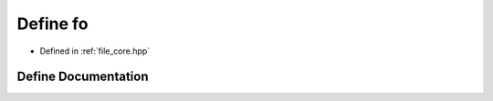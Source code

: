 .. _exhale_define_core_8hpp_1a9d597f42af7d85fd96c46aa17cc610d9:

Define fo
=========

- Defined in :ref:`file_core.hpp`


Define Documentation
--------------------


.. doxygendefine:: fo
